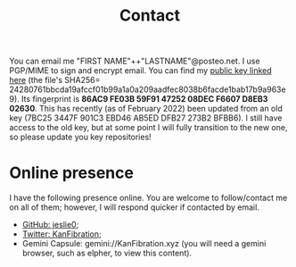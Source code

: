 #+TITLE: Contact
You can email me "FIRST NAME"++"LASTNAME"@posteo.net. I use PGP/MIME to sign and encrypt email. You can find my [[./files/JLpublic.key][public key linked here]] (the file's SHA256= 24280761bbcda19afccf01b99a1a0a209aadfec8038b6facde1bab17b9a963e9). Its fingerprint is *86AC9 FE03B 59F91 47252 08DEC F6607 D8EB3 02630*. This has recently (as of February 2022) been updated from an old key (7BC25 3447F 901C3 EBD46 AB5ED DFB27 273B2 BFBB6). I still have access to the old key, but at some point I will fully transition to the new one, so please update you key repositories!
* Online presence
I have the following presence online. You are welcome to follow/contact me on all of them; however, I will respond quicker if contacted by email.
- [[https://github.com/jeslie0][GitHub: jeslie0]];
- [[https://twitter.com/KanFibration][Twitter: KanFibration]];
- Gemini Capsule: gemini://KanFibration.xyz (you will need a gemini browser, such as elpher, to view this content).
